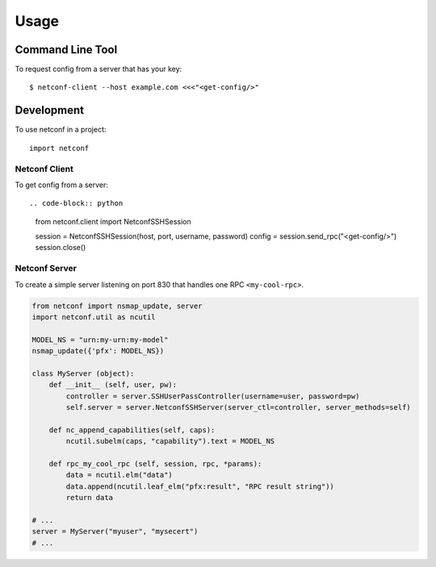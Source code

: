 ..
.. January 15 2018, Christian Hopps <chopps@gmail.com>
..

*****
Usage
*****


Command Line Tool
=================

To request config from a server that has your key::

  $ netconf-client --host example.com <<<"<get-config/>"


Development
===========

To use netconf in a project::

  import netconf


Netconf Client
--------------

To get config from a server::

.. code-block:: python

  from netconf.client import NetconfSSHSession

  session = NetconfSSHSession(host, port, username, password)
  config = session.send_rpc("<get-config/>")
  session.close()


Netconf Server
--------------

To create a simple server listening on port 830 that handles one RPC ``<my-cool-rpc>``.

.. code-block:: python

  from netconf import nsmap_update, server
  import netconf.util as ncutil

  MODEL_NS = "urn:my-urn:my-model"
  nsmap_update({'pfx': MODEL_NS})

  class MyServer (object):
      def __init__ (self, user, pw):
          controller = server.SSHUserPassController(username=user, password=pw)
          self.server = server.NetconfSSHServer(server_ctl=controller, server_methods=self)

      def nc_append_capabilities(self, caps):
          ncutil.subelm(caps, "capability").text = MODEL_NS

      def rpc_my_cool_rpc (self, session, rpc, *params):
          data = ncutil.elm("data")
          data.append(ncutil.leaf_elm("pfx:result", "RPC result string"))
          return data

  # ...
  server = MyServer("myuser", "mysecert")
  # ...
